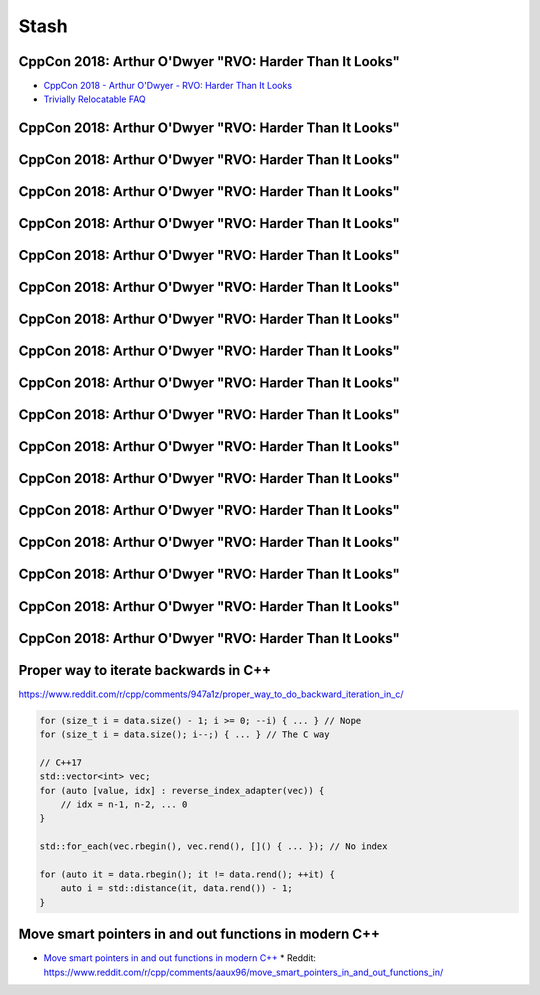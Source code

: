=====
Stash
=====

CppCon 2018: Arthur O'Dwyer "RVO: Harder Than It Looks"
-------------------------------------------------------

* `CppCon 2018 - Arthur O'Dwyer - RVO: Harder Than It Looks`_
* `Trivially Relocatable FAQ`_

.. _`CppCon 2018 - Arthur O'Dwyer - RVO: Harder Than It Looks`: https://youtu.be/hA1WNtNyNbo
.. _`Trivially Relocatable FAQ`: https://quuxplusone.github.io/blog/2018/10/04/trivially-relocatable-faq/

CppCon 2018: Arthur O'Dwyer "RVO: Harder Than It Looks"
-------------------------------------------------------

.. image:: img/odwyer-rvo-1.png

CppCon 2018: Arthur O'Dwyer "RVO: Harder Than It Looks"
-------------------------------------------------------

.. image:: img/odwyer-rvo-2.png

CppCon 2018: Arthur O'Dwyer "RVO: Harder Than It Looks"
-------------------------------------------------------

.. image:: img/odwyer-rvo-3.png

CppCon 2018: Arthur O'Dwyer "RVO: Harder Than It Looks"
-------------------------------------------------------

.. image:: img/odwyer-rvo-4.png

CppCon 2018: Arthur O'Dwyer "RVO: Harder Than It Looks"
-------------------------------------------------------

.. image:: img/odwyer-rvo-5.png

CppCon 2018: Arthur O'Dwyer "RVO: Harder Than It Looks"
-------------------------------------------------------

.. image:: img/odwyer-rvo-6.png

CppCon 2018: Arthur O'Dwyer "RVO: Harder Than It Looks"
-------------------------------------------------------

.. image:: img/odwyer-rvo-7.png

CppCon 2018: Arthur O'Dwyer "RVO: Harder Than It Looks"
-------------------------------------------------------

.. image:: img/odwyer-rvo-8.png

CppCon 2018: Arthur O'Dwyer "RVO: Harder Than It Looks"
-------------------------------------------------------

.. image:: img/odwyer-rvo-9.png

CppCon 2018: Arthur O'Dwyer "RVO: Harder Than It Looks"
-------------------------------------------------------

.. image:: img/odwyer-rvo-10.png

CppCon 2018: Arthur O'Dwyer "RVO: Harder Than It Looks"
-------------------------------------------------------

.. image:: img/odwyer-rvo-11.png

CppCon 2018: Arthur O'Dwyer "RVO: Harder Than It Looks"
-------------------------------------------------------

.. image:: img/odwyer-rvo-12.png

CppCon 2018: Arthur O'Dwyer "RVO: Harder Than It Looks"
-------------------------------------------------------

.. image:: img/odwyer-rvo-13.png

CppCon 2018: Arthur O'Dwyer "RVO: Harder Than It Looks"
-------------------------------------------------------

.. image:: img/odwyer-rvo-14.png

CppCon 2018: Arthur O'Dwyer "RVO: Harder Than It Looks"
-------------------------------------------------------

.. image:: img/odwyer-rvo-15.png

CppCon 2018: Arthur O'Dwyer "RVO: Harder Than It Looks"
-------------------------------------------------------

.. image:: img/odwyer-rvo-16.png

CppCon 2018: Arthur O'Dwyer "RVO: Harder Than It Looks"
-------------------------------------------------------

.. image:: img/odwyer-rvo-17.png

Proper way to iterate backwards in C++
--------------------------------------

https://www.reddit.com/r/cpp/comments/947a1z/proper_way_to_do_backward_iteration_in_c/

.. code:: c++

    for (size_t i = data.size() - 1; i >= 0; --i) { ... } // Nope
    for (size_t i = data.size(); i--;) { ... } // The C way

    // C++17
    std::vector<int> vec;
    for (auto [value, idx] : reverse_index_adapter(vec)) {
        // idx = n-1, n-2, ... 0
    }

    std::for_each(vec.rbegin(), vec.rend(), []() { ... }); // No index

    for (auto it = data.rbegin(); it != data.rend(); ++it) {
        auto i = std::distance(it, data.rend()) - 1;
    }

Move smart pointers in and out functions in modern C++
------------------------------------------------------

* `Move smart pointers in and out functions in modern C++`_
  * Reddit: https://www.reddit.com/r/cpp/comments/aaux96/move_smart_pointers_in_and_out_functions_in/

.. _`Move smart pointers in and out functions in modern C++`: https://www.internalpointers.com/post/move-smart-pointers-and-out-functions-modern-c
